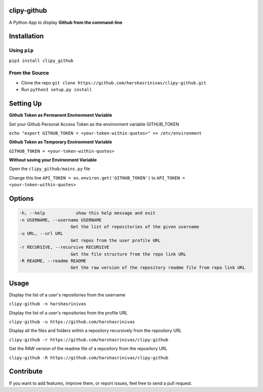 clipy-github
============

A Python App to display **Github from the command-line**

Installation
============

Using ``pip``
-------------

``pip3 install clipy_github``

From the Source
---------------

-  Clone the repo
   ``git clone https://github.com/harshasrinivas/clipy-github.git``
-  Run ``python3 setup.py install``

Setting Up
==========

**Github Token as Permanent Environment Variable**

Set your Github Personal Access Token as the environment variable
GITHUB\_TOKEN

``echo "export GITHUB_TOKEN = <your-token-within-quotes>" >> /etc/environment``

**Github Token as Temporary Environment Variable**

``GITHUB_TOKEN = <your-token-within-quotes>``

**Without saving your Environment Variable**

Open the ``clipy_github/mains.py`` file

Change this line ``API_TOKEN = os.environ.get('GITHUB_TOKEN')`` to
``API_TOKEN = <your-token-within-quotes>``

Options
=======

.. code:: sh

    -h, --help            show this help message and exit
    -n USERNAME, --username USERNAME
                        Get the list of repositories of the given username
    -u URL, --url URL 
                        Get repos from the user profile URL
    -r RECURSIVE, --recursive RECURSIVE
                        Get the file structure from the repo link URL
    -R README, --readme README
                        Get the raw version of the repository readme file from repo link URL

Usage
=====

Display the list of a user's repositories from the username

``clipy-github -n harshasrinivas``

Display the list of a user's repositories from the profile URL

``clipy-github -u https://github.com/harshasrinivas``

Display all the files and folders within a repository recursively from
the repository URL

``clipy-github -r https://github.com/harshasrinivas/clipy-github``

Get the RAW version of the readme file of a repository from the
repository URL

``clipy-github -R https://github.com/harshasrinivas/clipy-github``

Contribute
==========

If you want to add features, improve them, or report issues, feel free
to send a pull request.
